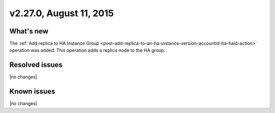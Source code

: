 .. version-v2.27.0-release-notes:

v2.27.0,  August 11, 2015  
---------------------------

What's new
~~~~~~~~~~~~

The :ref:`Add replica to HA Instance Group <post-add-replica-to-an-ha-instance-version-accountid-ha-haid-action>`
operation was added. This operation adds a replica node to the HA group. 


Resolved issues
~~~~~~~~~~~~~~~

|no changes|


Known issues
~~~~~~~~~~~~~~~~~

|no changes|
